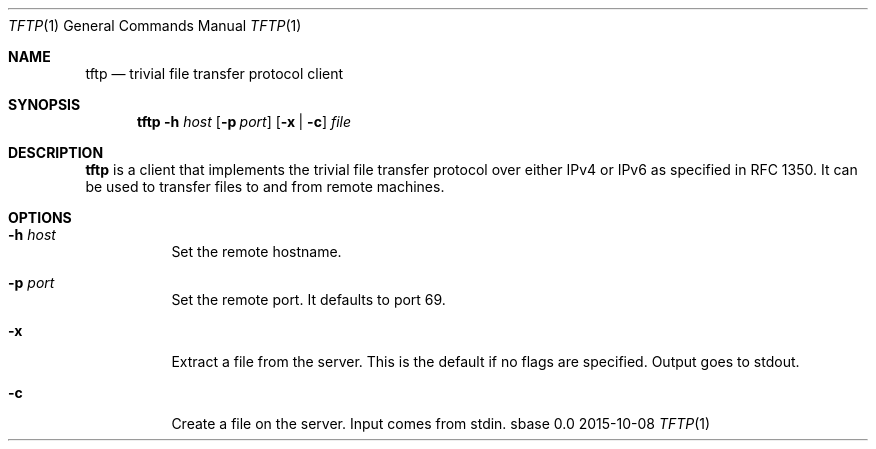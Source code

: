 .Dd 2015-10-08
.Dt TFTP 1
.Os sbase 0.0
.Sh NAME
.Nm tftp
.Nd trivial file transfer protocol client
.Sh SYNOPSIS
.Nm
.Fl h Ar host
.Op Fl p Ar port
.Op Fl x | c
.Ar file
.Sh DESCRIPTION
.Nm
is a client that implements the trivial file transfer protocol over
either IPv4 or IPv6 as specified in RFC 1350.  It can be used to transfer
files to and from remote machines.
.Sh OPTIONS
.Bl -tag -width Ds
.It Fl h Ar host
Set the remote hostname.
.It Fl p Ar port
Set the remote port.  It defaults to port 69.
.It Fl x
Extract a file from the server.  This is the default
if no flags are specified.  Output goes to stdout.
.It Fl c
Create a file on the server.  Input comes from stdin.
.El
